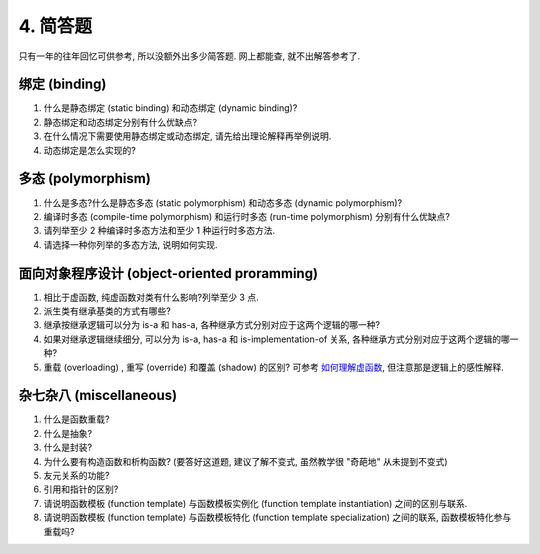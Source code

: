 ********************************
4. 简答题
********************************

只有一年的往年回忆可供参考, 所以没额外出多少简答题. 网上都能查, 就不出解答参考了.

绑定 (binding)
================

1. 什么是静态绑定 (static binding) 和动态绑定 (dynamic binding)?
2. 静态绑定和动态绑定分别有什么优缺点?
3. 在什么情况下需要使用静态绑定或动态绑定, 请先给出理论解释再举例说明.
4. 动态绑定是怎么实现的?

多态 (polymorphism)
====================

1. 什么是多态?什么是静态多态 (static polymorphism) 和动态多态 (dynamic polymorphism)?
2. 编译时多态 (compile-time polymorphism) 和运行时多态 (run-time polymorphism) 分别有什么优缺点?
3. 请列举至少 2 种编译时多态方法和至少 1 种运行时多态方法.
4. 请选择一种你列举的多态方法, 说明如何实现.

面向对象程序设计 (object-oriented proramming)
================================================

1. 相比于虚函数, 纯虚函数对类有什么影响?列举至少 3 点.
2. 派生类有继承基类的方式有哪些?
3. 继承按继承逻辑可以分为 is-a 和 has-a, 各种继承方式分别对应于这两个逻辑的哪一种?
4. 如果对继承逻辑继续细分, 可以分为 is-a, has-a 和 is-implementation-of 关系, 各种继承方式分别对应于这两个逻辑的哪一种?
5. 重载 (overloading) , 重写 (override) 和覆盖 (shadow) 的区别? 可参考 `如何理解虚函数 <https://gitee.com/cpp_tutorial/question/issues/I7ARBT>`_, 但注意那是逻辑上的感性解释.

杂七杂八 (miscellaneous)
=========================

1. 什么是函数重载?
2. 什么是抽象?
3. 什么是封装?
4. 为什么要有构造函数和析构函数? (要答好这道题, 建议了解不变式, 虽然教学很 "奇葩地" 从未提到不变式)
5. 友元关系的功能?
6. 引用和指针的区别?
7. 请说明函数模板 (function template) 与函数模板实例化 (function template instantiation) 之间的区别与联系.
8. 请说明函数模板 (function template) 与函数模板特化 (function template specialization) 之间的联系, 函数模板特化参与重载吗?